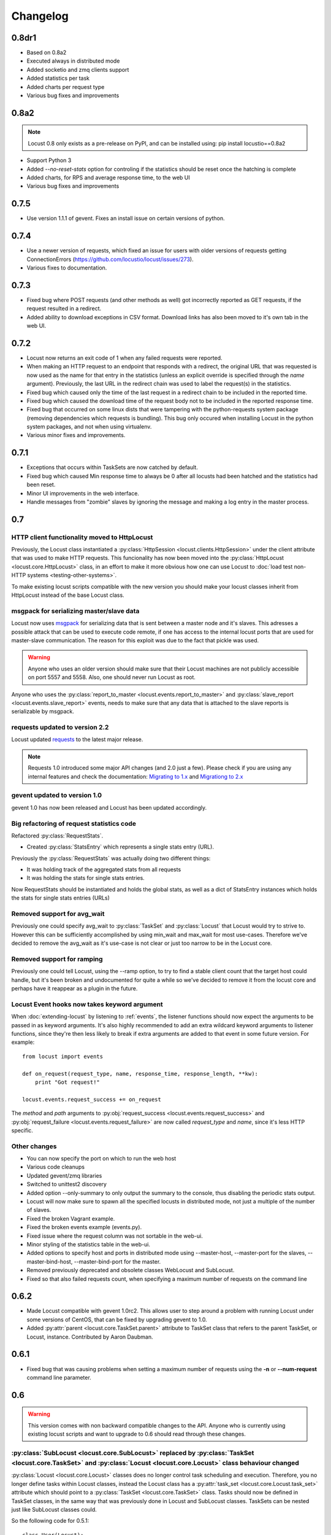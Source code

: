 ##########
Changelog
##########

0.8dr1
=====
* Based on 0.8a2
* Executed always in distributed mode
* Added socketio and zmq clients support
* Added statistics per task
* Added charts per request type
* Various bug fixes and improvements

0.8a2
=====

.. note::

   Locust 0.8 only exists as a pre-release on PyPI, and can be installed using: pip install locustio==0.8a2


* Support Python 3
* Added `--no-reset-stats` option for controling if the statistics should be reset once 
  the hatching is complete
* Added charts, for RPS and average response time, to the web UI
* Various bug fixes and improvements


0.7.5
=====

* Use version 1.1.1 of gevent. Fixes an install issue on certain versions of python.


0.7.4
=====

* Use a newer version of requests, which fixed an issue for users with older versions of 
  requests getting ConnectionErrors (https://github.com/locustio/locust/issues/273).
* Various fixes to documentation.


0.7.3
=====

* Fixed bug where POST requests (and other methods as well) got incorrectly reported as 
  GET requests, if the request resulted in a redirect.
* Added ability to download exceptions in CSV format. Download links has also been moved 
  to it's own tab in the web UI.


0.7.2
=====

* Locust now returns an exit code of 1 when any failed requests were reported.
* When making an HTTP request to an endpoint that responds with a redirect, the original 
  URL that was requested is now used as the name for that entry in the statistics (unless 
  an explicit override is specified through the *name* argument). Previously, the last 
  URL in the redirect chain was used to label the request(s) in the statistics.
* Fixed bug which caused only the time of the last request in a redirect chain to be 
  included in the reported time.
* Fixed bug which caused the download time of the request body not to be included in the 
  reported response time. 
* Fixed bug that occurred on some linux dists that were tampering with the python-requests 
  system package (removing dependencies which requests is bundling). This bug only occured 
  when installing Locust in the python system packages, and not when using virtualenv.
* Various minor fixes and improvements.


0.7.1
=====

* Exceptions that occurs within TaskSets are now catched by default.
* Fixed bug which caused Min response time to always be 0 after all locusts had been hatched
  and the statistics had been reset.
* Minor UI improvements in the web interface.
* Handle messages from "zombie" slaves by ignoring the message and making a log entry 
  in the master process.



0.7
===

HTTP client functionality moved to HttpLocust
---------------------------------------------

Previously, the Locust class instantiated a :py:class:`HttpSession <locust.clients.HttpSession>` 
under the client attribute that was used to make HTTP requests. This funcionality has 
now been moved into the :py:class:`HttpLocust <locust.core.HttpLocust>` class, in an 
effort to make it more obvious how one can use Locust to 
:doc:`load test non-HTTP systems <testing-other-systems>`.

To make existing locust scripts compatible with the new version you should make your 
locust classes inherit from HttpLocust instead of the base Locust class.


msgpack for serializing master/slave data
-----------------------------------------

Locust now uses `msgpack <http://msgpack.org/>`_ for serializing data that is sent between 
a master node and it's slaves. This adresses a possible attack that can be used to execute 
code remote, if one has access to the internal locust ports that are used for master-slave 
communication. The reason for this exploit was due to the fact that pickle was used. 

.. warning::

    Anyone who uses an older version should make sure that their Locust machines are not publicly 
    accessible on port 5557 and 5558. Also, one should never run Locust as root.

Anyone who uses the :py:class:`report_to_master <locust.events.report_to_master>` and 
:py:class:`slave_report <locust.events.slave_report>` events, needs to make sure that 
any data that is attached to the slave reports is serializable by msgpack.

requests updated to version 2.2
-------------------------------

Locust updated `requests <http://python-requests.org/>`_ to the latest major release.

.. note::

   Requests 1.0 introduced some major API changes (and 2.0 just a few). Please check if you
   are using any internal features and check the documentation:
   `Migrating to 1.x <http://docs.python-requests.org/en/latest/api/#migrating-to-1-x>`_ and
   `Migrationg to 2.x <http://docs.python-requests.org/en/latest/api/#migrating-to-2-x>`_

gevent updated to version 1.0
-------------------------------

gevent 1.0 has now been released and Locust has been updated accordingly.

Big refactoring of request statistics code
------------------------------------------

Refactored :py:class:`RequestStats`.

* Created :py:class:`StatsEntry` which represents a single stats entry (URL).

Previously the :py:class:`RequestStats` was actually doing two different things:

* It was holding track of the aggregated stats from all requests
* It was holding the stats for single stats entries.

Now RequestStats should be instantiated and holds the global stats, as well as a dict of StatsEntry instances which holds the stats for single stats entries (URLs)

Removed support for avg_wait
----------------------------

Previously one could specify avg_wait to :py:class:`TaskSet` and :py:class:`Locust` that Locust would try to strive to. However this can be sufficiently accomplished by using min_wait and max_wait for most use-cases. Therefore we've decided to remove the avg_wait as it's use-case is not clear or just too narrow to be in the Locust core.

Removed support for ramping
----------------------------

Previously one could tell Locust, using the --ramp option, to try to find a stable client count that the target host could handle, but it's been broken and undocumented for quite a while so we've decided to remove it from the locust core and perhaps have it reappear as a plugin in the future.


Locust Event hooks now takes keyword argument
---------------------------------------------

When :doc:`extending-locust` by listening to :ref:`events`, the listener functions should now expect
the arguments to be passed in as keyword arguments. It's also highly recommended to add an extra 
wildcard keyword arguments to listener functions, since they're then less likely to break if extra  
arguments are added to that event in some future version. For example::

    from locust import events
    
    def on_request(request_type, name, response_time, response_length, **kw):
        print "Got request!"
    
    locust.events.request_success += on_request

The *method* and *path* arguments to :py:obj:`request_success <locust.events.request_success>` and 
:py:obj:`request_failure <locust.events.request_failure>` are now called *request_type* and *name*, 
since it's less HTTP specific.


Other changes
-------------

* You can now specify the port on which to run the web host
* Various code cleanups
* Updated gevent/zmq libraries
* Switched to unittest2 discovery
* Added option --only-summary to only output the summary to the console, thus disabling the periodic stats output.
* Locust will now make sure to spawn all the specified locusts in distributed mode, not just a multiple of the number of slaves.
* Fixed the broken Vagrant example.
* Fixed the broken events example (events.py).
* Fixed issue where the request column was not sortable in the web-ui.
* Minor styling of the statistics table in the web-ui.
* Added options to specify host and ports in distributed mode using --master-host, --master-port for the slaves, --master-bind-host, --master-bind-port for the master.
* Removed previously deprecated and obsolete classes WebLocust and SubLocust.
* Fixed so that also failed requests count, when specifying a maximum number of requests on the command line


0.6.2
=====

* Made Locust compatible with gevent 1.0rc2. This allows user to step around a problem 
  with running Locust under some versions of CentOS, that can be fixed by upgrading 
  gevent to 1.0.
* Added :py:attr:`parent <locust.core.TaskSet.parent>` attribute to TaskSet class that 
  refers to the parent TaskSet, or Locust, instance. Contributed by Aaron Daubman.


0.6.1
=====

* Fixed bug that was causing problems when setting a maximum number of requests using the
  **-n** or **--num-request** command line parameter.


0.6
===

.. warning::

    This version comes with non backward compatible changes to the API. 
    Anyone who is currently using existing locust scripts and want to upgrade to 0.6
    should read through these changes. 

:py:class:`SubLocust <locust.core.SubLocust>` replaced by :py:class:`TaskSet <locust.core.TaskSet>` and :py:class:`Locust <locust.core.Locust>` class behaviour changed
-----------------------------------------------------------------------------------------------------------------------------------------------------------------------

:py:class:`Locust <locust.core.Locust>` classes does no longer control task scheduling and execution. 
Therefore, you no longer define tasks within Locust classes, instead the Locust class has a 
:py:attr:`task_set <locust.core.Locust.task_set>` attribute which should point to a 
:py:class:`TaskSet <locust.core.TaskSet>` class. Tasks should now be defined in TaskSet 
classes, in the same way that was previously done in Locust and SubLocust classes. TaskSets can be 
nested just like SubLocust classes could.

So the following code for 0.5.1::

    class User(Locust):
        min_wait = 10000
        max_wait = 120000
        
        @task(10)
        def index(self):
            self.client.get("/")
        
        @task(2)
        class AboutPage(SubLocust):
            min_wait = 10000
            max_wait = 120000
            
            def on_init(self):
                self.client.get("/about/")
            
            @task
            def team_page(self):
                self.client.get("/about/team/")
            
            @task
            def press_page(self):
                self.client.get("/about/press/")
            
            @task
            def stop(self):
                self.interrupt()

Should now be written like::

    class BrowsePage(TaskSet):
        @task(10)
        def index(self):
            self.client.get("/")
        
        @task(2)
        class AboutPage(TaskSet):
            def on_init(self):
                self.client.get("/about/")
            
            @task
            def team_page(self):
                self.client.get("/about/team/")
            
            @task
            def press_page(self):
                self.client.get("/about/press/")
            
            @task
            def stop(self):
                self.interrupt()
    
    class User(Locust):
        min_wait = 10000
        max_wait = 120000
        task_set = BrowsePage

Each TaskSet instance gets a :py:attr:`locust <locust.core.TaskSet.locust>` attribute, which refers to the  
Locust class.
  
Locust now uses Requests
------------------------

Locust's own HttpBrowser class (which was typically accessed through *self.client* from within a locust class) 
has been replaced by a thin wrapper around the requests library (http://python-requests.org). This comes with 
a number of advantages. Users can  now take advantage of a well documented, well written, fully fledged 
library for making HTTP requests. However, it also comes with some small API changes wich will require users 
to update their existing load testing scripts.

Gzip encoding turned on by default
^^^^^^^^^^^^^^^^^^^^^^^^^^^^^^^^^^

The HTTP client now sends headers for accepting gzip encoding by default. The **--gzip** command line argument 
has been removed and if someone want to disable the *Accept-Encoding* that the HTTP client uses, or any 
other HTTP headers you can do::

    class MyWebUser(Locust):
        def on_start(self):
            self.client.headers = {"Accept-Encoding":""}


Improved HTTP client
^^^^^^^^^^^^^^^^^^^^

Because of the switch to using python-requests in the HTTP client, the API for the client has also 
gotten a few changes.

* Additionally to the :py:meth:`get <locust.clients.HttpSession.get>`, :py:meth:`post <locust.clients.HttpSession.post>`, 
  :py:meth:`put <locust.clients.HttpSession.put>`, :py:meth:`delete <locust.clients.HttpSession.delete>` and 
  :py:meth:`head <locust.clients.HttpSession.head>` methods, the :py:class:`HttpSession <locust.clients.HttpSession>` class 
  now also has :py:meth:`patch <locust.clients.HttpSession.patch>` and :py:meth:`options <locust.clients.HttpSession.options>` methods.

* All arguments to the HTTP request methods, except for **url** and **data** should now be specified as keyword arguments.
  For example, previously one could specify headers using::
  
      client.get("/path", {"User-Agent":"locust"}) # this will no longer work
  
  And should now be specified like::
  
      client.get("/path", headers={"User-Agent":"locust"})

* In general the whole HTTP client is now more powerful since it leverages on python-requests. Features that we're
  now able to use in Locust includes file upload, SSL, connection keep-alive, and more.
  See the `python-requests documentation <http://python-requests.org>`_ for more details.

* The new :py:class:`HttpSession <locust.clients.HttpSession>` class' methods now return python-request 
  :py:class:`Response <requests.Response>` objects. This means that accessing the content of the response 
  is no longer made using the **data** attribute, but instead the **content** attribute. The HTTP response 
  code is now accessed through the **status_code** attribute, instead of the **code** attribute.


HttpSession methods' catch_response argument improved and allow_http_error argument removed
^^^^^^^^^^^^^^^^^^^^^^^^^^^^^^^^^^^^^^^^^^^^^^^^^^^^^^^^^^^^^^^^^^^^^^^^^^^^^^^^^^^^^^^^^^^
* When doing HTTP requests using the **catch_response** argument, the context manager that is returned now
  provides two functions, :py:meth:`success <locust.clients.ResponseContextManager.success>` and 
  :py:meth:`failure <locust.clients.ResponseContextManager.failure>` that can be used to manually control 
  what the request should be reported as in Locust's statistics.
  
  .. autoclass:: locust.clients.ResponseContextManager
    :members: success, failure
    :noindex:

* The **allow_http_error** argument of the HTTP client's methods has been removed. Instead one can use the 
  **catch_response** argument to get a context manager, which can be used together with a with statement.
  
  The following code in the previous Locust version::
  
      client.get("/does/not/exist", allow_http_error=True)
  
  Can instead now be written like::
  
      with client.get("/does/not/exist", catch_response=True) as response:
          response.success()


Other improvements and bug fixes
--------------------------------

* Scheduled task callables can now take keyword arguments and not only normal function arguments.
* SubLocust classes that are scheduled using :func:`locust.core.Locust.schedule_task` can now take 
  arguments and keyword arguments (available in *self.args* and *self.kwargs*).
* Fixed bug where the average content size would be zero when doing requests against a server that
  didn't set the content-length header (i.e. server that uses *Transfer-Encoding: chunked*)



Smaller API Changes
-------------------

* The *require_once* decorator has been removed. It was an old legacy function that no longer fit into 
  the current way of writing Locust tests, where tasks are either methods under a Locust class or SubLocust 
  classes containing task methods.
* Changed signature of :func:`locust.core.Locust.schedule_task`. Previously all extra arguments that
  was given to the method was passed on to the task when it was called. It no longer accepts extra arguments.
  Instead, it takes an *args* argument (list) and a *kwargs* argument (dict) which are be passed to the task when 
  it's called.
* Arguments for :py:class:`request_success <locust.events.request_success>` event hook has been changed. 
  Previously it took an HTTP Response instance as argument, but this has been changed to take the 
  content-length of the response instead. This makes it easier to write custom clients for Locust.


0.5.1
=====

* Fixed bug which caused --logfile and --loglevel command line parameters to not be respected when running 
  locust without zeromq.

0.5
===

API changes
-----------

* Web inteface is now turned on by default. The **--web** command line option has been replaced by --no-web.
* :func:`locust.events.request_success`  and :func:`locust.events.request_failure` now gets the HTTP method as the first argument.

Improvements and bug fixes
--------------------------

* Removed **--show-task-ratio-confluence** and added a **--show-task-ratio-json** option instead. The
  **--show-task-ratio-json** will output JSON data containing the task execution ratio for the locust
  "brain".
* The HTTP method used when a client requests a URL is now displayed in the web UI
* Some fixes and improvements in the stats exporting:
 
 * A file name is now set (using content-disposition header) when downloading stats.
 * The order of the column headers for request stats was wrong.
 * Thanks Benjamin W. Smith, Jussi Kuosa and Samuele Pedroni!

0.4
===

API changes
-----------

* WebLocust class has been deprecated and is now called just Locust. The class that was previously 
  called Locust is now called LocustBase.
* The *catch_http_error* argument to HttpClient.get() and HttpClient.post() has been renamed to 
  *allow_http_error*.

Improvements and bug fixes
--------------------------

* Locust now uses python's logging module for all logging
* Added the ability to change the number of spawned users when a test is running, without having
  to restart the test.
* Experimental support for automatically ramping up and down the number of locust to find a maximum
  number of concurrent users (based on some parameters like response times and acceptable failure
  rate).
* Added support for failing requests based on the response data, even if the HTTP response was OK.
* Improved master node performance in order to not get bottlenecked when using enough slaves (>100)
* Minor improvements in web interface.
* Fixed missing template dir in MANIFEST file causing locust installed with "setup.py install" not to work.
